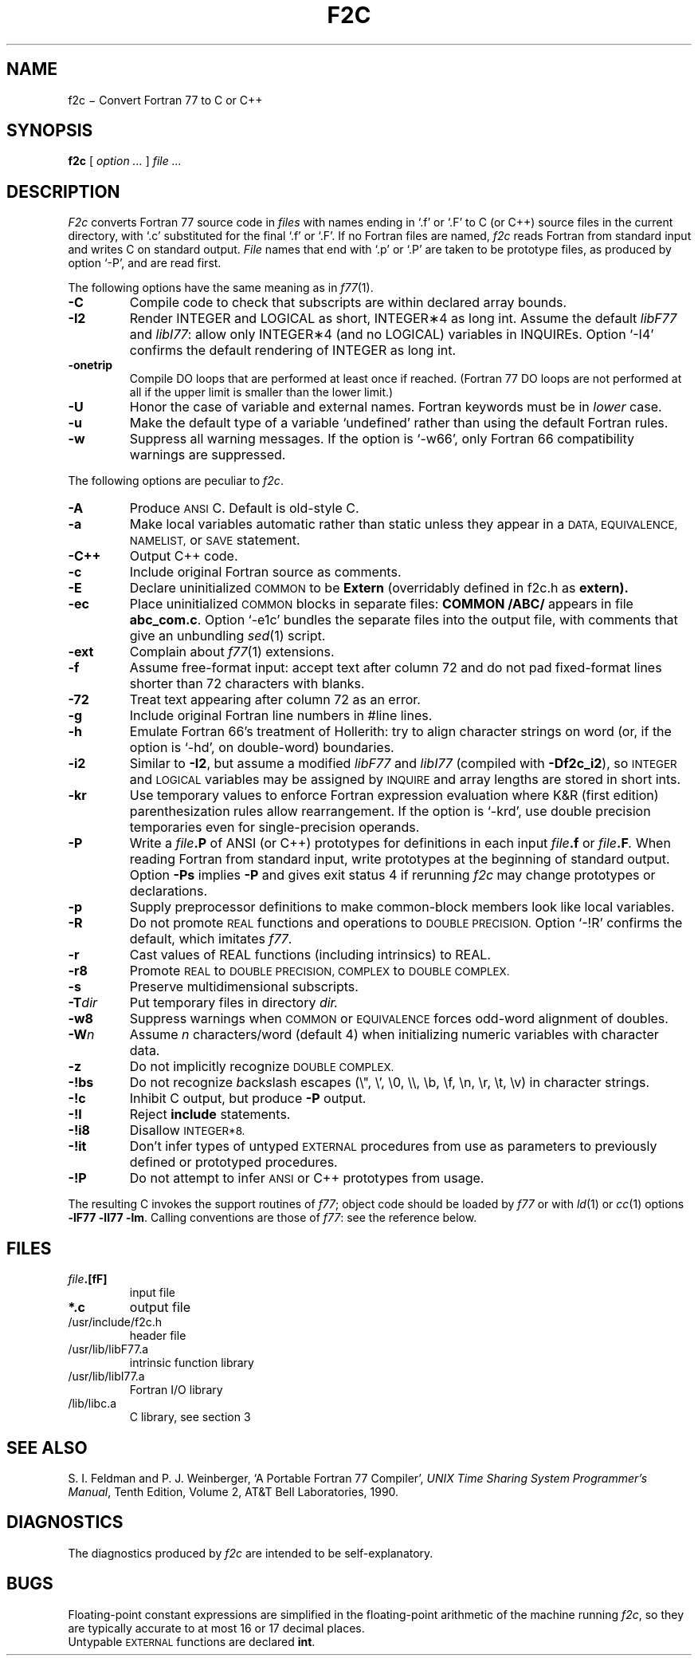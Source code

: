 . \" Definitions of F, L and LR for the benefit of systems
. \" whose -man lacks them...
.de F
.nh
.if n \%\&\\$1
.if t \%\&\f(CW\\$1\fR
.hy 14
..
.de L
.nh
.if n \%`\\$1'
.if t \%\&\f(CW\\$1\fR
.hy 14
..
.de LR
.nh
.if n \%`\\$1'\\$2
.if t \%\&\f(CW\\$1\fR\\$2
.hy 14
..
.TH F2C 1
.CT 1 prog_other
.SH NAME
f\^2c \(mi Convert Fortran 77 to C or C++
.SH SYNOPSIS
.B f\^2c
[
.I option ...
]
.I file ...
.SH DESCRIPTION
.I F2c
converts Fortran 77 source code in
.I files
with names ending in
.L .f
or
.L .F
to C (or C++) source files in the
current directory, with
.L .c
substituted
for the final
.L .f
or
.LR .F .
If no Fortran files are named,
.I f\^2c
reads Fortran from standard input and
writes C on standard output.
.I File
names that end with
.L .p
or
.L .P
are taken to be prototype
files, as produced by option
.LR -P ,
and are read first.
.PP
The following options have the same meaning as in
.IR f\^77 (1).
.TP
.B -C
Compile code to check that subscripts are within declared array bounds.
.TP
.B -I2
Render INTEGER and LOGICAL as short,
INTEGER\(**4 as long int.  Assume the default \fIlibF77\fR
and \fIlibI77\fR:  allow only INTEGER\(**4 (and no LOGICAL)
variables in INQUIREs.  Option
.L -I4
confirms the default rendering of INTEGER as long int.
.TP
.B -onetrip
Compile DO loops that are performed at least once if reached.
(Fortran 77 DO loops are not performed at all if the upper limit is smaller than the lower limit.)
.TP
.B -U
Honor the case of variable and external names.  Fortran keywords must be in
.I
lower
case.
.TP
.B -u
Make the default type of a variable `undefined' rather than using the default Fortran rules.
.TP
.B -w
Suppress all warning messages.
If the option is
.LR -w66 ,
only Fortran 66 compatibility warnings are suppressed.
.PP
The following options are peculiar to
.IR f\^2c .
.TP
.B -A
Produce
.SM ANSI
C.
Default is old-style C.
.TP
.B -a
Make local variables automatic rather than static
unless they appear in a
.SM "DATA, EQUIVALENCE, NAMELIST,"
or
.SM SAVE
statement.
.TP
.B -C++
Output C++ code.
.TP
.B -c
Include original Fortran source as comments.
.TP
.B -E
Declare uninitialized
.SM COMMON
to be
.B Extern
(overridably defined in
.F f2c.h
as
.B extern).
.TP
.B -ec
Place uninitialized
.SM COMMON
blocks in separate files:
.B COMMON /ABC/
appears in file
.BR abc_com.c .
Option
.LR -e1c
bundles the separate files
into the output file, with comments that give an unbundling
.IR sed (1)
script.
.TP
.B -ext
Complain about
.IR f\^77 (1)
extensions.
.TP
.B -f
Assume free-format input: accept text after column 72 and do not
pad fixed-format lines shorter than 72 characters with blanks.
.TP
.B -72
Treat text appearing after column 72 as an error.
.TP
.B -g
Include original Fortran line numbers in \f(CW#line\fR lines.
.TP
.B -h
Emulate Fortran 66's treatment of Hollerith: try to align character strings on
word (or, if the option is
.LR -hd ,
on double-word) boundaries.
.TP
.B -i2
Similar to
.BR -I2 ,
but assume a modified
.I libF77
and
.I libI77
(compiled with
.BR -Df\^2c_i2 ),
so
.SM INTEGER
and
.SM LOGICAL
variables may be assigned by
.SM INQUIRE
and array lengths are stored in short ints.
.TP
.B -kr
Use temporary values to enforce Fortran expression evaluation
where K&R (first edition) parenthesization rules allow rearrangement.
If the option is
.LR -krd ,
use double precision temporaries even for single-precision operands.
.TP
.B -P
Write a
.IB file .P
of ANSI (or C++) prototypes
for definitions in each input
.IB file .f
or
.IB file .F .
When reading Fortran from standard input, write prototypes
at the beginning of standard output.  Option
.B -Ps
implies
.B -P
and gives exit status 4 if rerunning
.I f\^2c
may change prototypes or declarations.
.TP
.B -p
Supply preprocessor definitions to make common-block members
look like local variables.
.TP
.B -R
Do not promote
.SM REAL
functions and operations to
.SM DOUBLE PRECISION.
Option
.L -!R
confirms the default, which imitates
.IR f\^77 .
.TP
.B -r
Cast values of REAL functions (including intrinsics) to REAL.
.TP
.B -r8
Promote
.SM REAL
to
.SM DOUBLE PRECISION, COMPLEX
to
.SM DOUBLE COMPLEX.
.TP
.B -s
Preserve multidimensional subscripts.
.TP
.BI -T dir
Put temporary files in directory
.I dir.
.TP
.B -w8
Suppress warnings when
.SM COMMON
or
.SM EQUIVALENCE
forces odd-word alignment of doubles.
.TP
.BI -W n
Assume
.I n
characters/word (default 4)
when initializing numeric variables with character data.
.TP
.B -z
Do not implicitly recognize
.SM DOUBLE COMPLEX.
.TP
.B -!bs
Do not recognize \fIb\fRack\fIs\fRlash escapes
(\e", \e', \e0, \e\e, \eb, \ef, \en, \er, \et, \ev) in character strings.
.TP
.B -!c
Inhibit C output, but produce
.B -P
output.
.TP
.B -!I
Reject
.B include
statements.
.TP
.B -!i8
Disallow
.SM INTEGER*8.
.TP
.B -!it
Don't infer types of untyped
.SM EXTERNAL
procedures from use as parameters to previously defined or prototyped
procedures.
.TP
.B -!P
Do not attempt to infer
.SM ANSI
or C++
prototypes from usage.
.PP
The resulting C invokes the support routines of
.IR f\^77 ;
object code should be loaded by
.I f\^77
or with
.IR ld (1)
or
.IR cc (1)
options
.BR "-lF77 -lI77 -lm" .
Calling conventions
are those of
.IR f\&77 :
see the reference below.
.br
.SH FILES
.TP
.IB file .[fF]
input file
.TP
.B *.c
output file
.TP
.F /usr/include/f2c.h
header file
.TP
.F /usr/lib/libF77.a
intrinsic function library
.TP
.F /usr/lib/libI77.a
Fortran I/O library
.TP
.F /lib/libc.a
C library, see section 3
.SH "SEE ALSO"
S. I. Feldman and
P. J. Weinberger,
`A Portable Fortran 77 Compiler',
\fIUNIX Time Sharing System Programmer's Manual\fR,
Tenth Edition, Volume 2, AT&T Bell Laboratories, 1990.
.SH DIAGNOSTICS
The diagnostics produced by
.I f\^2c
are intended to be
self-explanatory.
.SH BUGS
Floating-point constant expressions are simplified in
the floating-point arithmetic of the machine running
.IR f\^2c ,
so they are typically accurate to at most 16 or 17 decimal places.
.br
Untypable
.SM EXTERNAL
functions are declared
.BR int .
